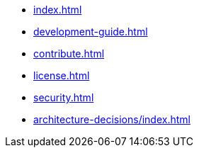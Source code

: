 * xref:index.adoc[]
* xref:development-guide.adoc[]
* xref:contribute.adoc[]
* xref:license.adoc[]
* xref:security.adoc[]
* xref:architecture-decisions/index.adoc[]
